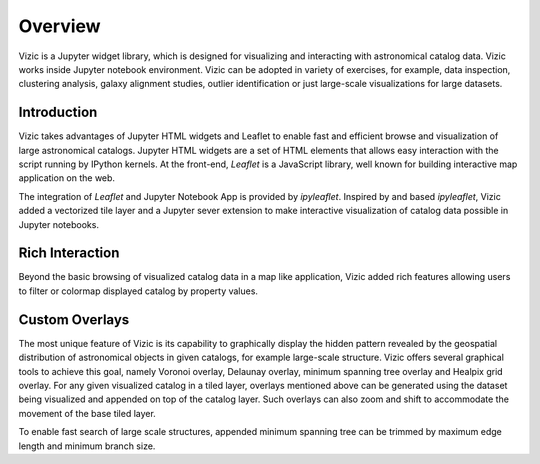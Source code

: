 ********
Overview
********

Vizic is a Jupyter widget library, which is designed for visualizing and interacting with astronomical catalog data. Vizic works inside Jupyter notebook environment. Vizic can be adopted in variety of exercises, for example, data inspection, clustering analysis, galaxy alignment studies, outlier identification or just large-scale visualizations for large datasets.

============
Introduction
============

Vizic takes advantages of Jupyter HTML widgets and Leaflet to enable fast and efficient browse and visualization of large astronomical catalogs. Jupyter HTML widgets are a set of HTML elements that allows easy interaction with the script running by IPython kernels. At the front-end, `Leaflet` is a JavaScript library, well known for building interactive map application on the web.

The integration of `Leaflet` and Jupyter Notebook App is provided by `ipyleaflet`. Inspired by and based `ipyleaflet`, Vizic added a vectorized tile layer and a Jupyter sever extension to make interactive visualization of catalog data possible in Jupyter notebooks.

================
Rich Interaction
================

Beyond the basic browsing of visualized catalog data in a map like application, Vizic added rich features allowing users to filter or colormap displayed catalog by property values.

===============
Custom Overlays
===============

The most unique feature of Vizic is its capability to graphically display the hidden pattern revealed by the geospatial distribution of astronomical objects in given catalogs, for example large-scale structure. Vizic offers several graphical tools to achieve this goal, namely Voronoi overlay, Delaunay overlay, minimum spanning tree overlay and Healpix grid overlay. For any given visualized catalog in a tiled layer, overlays mentioned above can be generated using the dataset being visualized and appended on top of the catalog layer. Such overlays can also zoom and shift to accommodate the movement of the base tiled layer.

To enable fast search of large scale structures, appended minimum spanning tree can be trimmed by maximum edge length and minimum branch size. 
